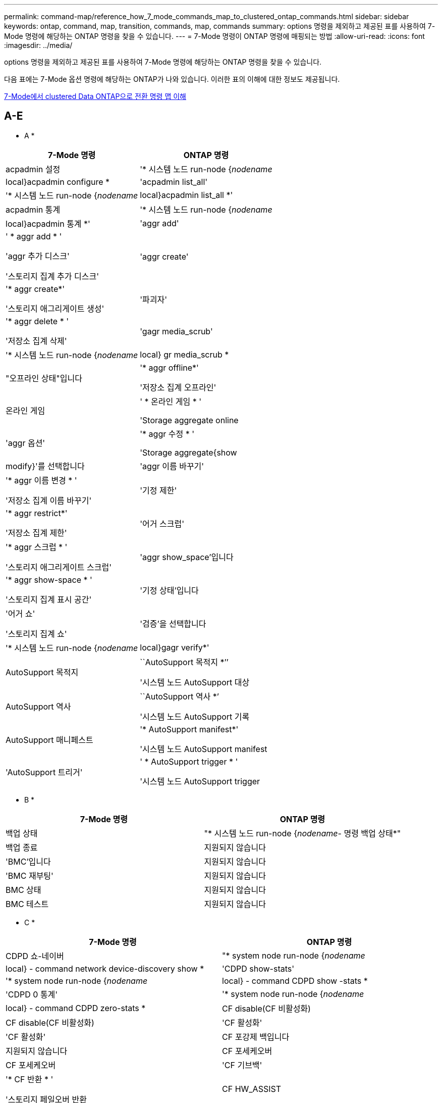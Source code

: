 ---
permalink: command-map/reference_how_7_mode_commands_map_to_clustered_ontap_commands.html 
sidebar: sidebar 
keywords: ontap, command, map, transition, commands, map, commands 
summary: options 명령을 제외하고 제공된 표를 사용하여 7-Mode 명령에 해당하는 ONTAP 명령을 찾을 수 있습니다. 
---
= 7-Mode 명령이 ONTAP 명령에 매핑되는 방법
:allow-uri-read: 
:icons: font
:imagesdir: ../media/


[role="lead"]
options 명령을 제외하고 제공된 표를 사용하여 7-Mode 명령에 해당하는 ONTAP 명령을 찾을 수 있습니다.

다음 표에는 7-Mode 옵션 명령에 해당하는 ONTAP가 나와 있습니다. 이러한 표의 이해에 대한 정보도 제공됩니다.

xref:concept_how_to_interpret_clustered_ontap_command_maps_for_7_mode_administrators.adoc[7-Mode에서 clustered Data ONTAP으로 전환 명령 맵 이해]



== A-E

[role="lead"]
* A *

|===
| 7-Mode 명령 | ONTAP 명령 


 a| 
acpadmin 설정
 a| 
'* 시스템 노드 run-node {_nodename_|local}acpadmin configure *



 a| 
'acpadmin list_all'
 a| 
'* 시스템 노드 run-node {_nodename_|local}acpadmin list_all *'



 a| 
acpadmin 통계
 a| 
'* 시스템 노드 run-node {_nodename_|local}acpadmin 통계 *'



 a| 
'aggr add'
 a| 
' * aggr add * '

'aggr 추가 디스크'

'스토리지 집계 추가 디스크'



 a| 
'aggr create'
 a| 
'* aggr create*'

'스토리지 애그리게이트 생성'



 a| 
'파괴자'
 a| 
'* aggr delete * '

'저장소 집계 삭제'



 a| 
'gagr media_scrub'
 a| 
'* 시스템 노드 run-node {_nodename_|local} gr media_scrub *



 a| 
"오프라인 상태"입니다
 a| 
'* aggr offline*'

'저장소 집계 오프라인'



 a| 
온라인 게임
 a| 
' * 온라인 게임 * '

'Storage aggregate online



 a| 
'aggr 옵션'
 a| 
'* aggr 수정 * '

'Storage aggregate{show | modify}'를 선택합니다



 a| 
'aggr 이름 바꾸기'
 a| 
'* aggr 이름 변경 * '

'저장소 집계 이름 바꾸기'



 a| 
'기정 제한'
 a| 
'* aggr restrict*'

'저장소 집계 제한'



 a| 
'어거 스크럽'
 a| 
'* aggr 스크럽 * '

'스토리지 애그리게이트 스크럽'



 a| 
'aggr show_space'입니다
 a| 
'* aggr show-space * '

'스토리지 집계 표시 공간'



 a| 
'기정 상태'입니다
 a| 
'어거 쇼'

'스토리지 집계 쇼'



 a| 
'검증'을 선택합니다
 a| 
'* 시스템 노드 run-node {_nodename_|local}gagr verify*'



 a| 
AutoSupport 목적지
 a| 
``AutoSupport 목적지 *’’

'시스템 노드 AutoSupport 대상



 a| 
AutoSupport 역사
 a| 
``AutoSupport 역사 *’

'시스템 노드 AutoSupport 기록



 a| 
AutoSupport 매니페스트
 a| 
'* AutoSupport manifest*'

'시스템 노드 AutoSupport manifest



 a| 
'AutoSupport 트리거'
 a| 
' * AutoSupport trigger * '

'시스템 노드 AutoSupport trigger

|===
[role="lead"]
* B *

|===
| 7-Mode 명령 | ONTAP 명령 


 a| 
백업 상태
 a| 
"* 시스템 노드 run-node {_nodename_- 명령 백업 상태*"



 a| 
백업 종료
 a| 
지원되지 않습니다



 a| 
'BMC'입니다
 a| 
지원되지 않습니다



 a| 
'BMC 재부팅'
 a| 
지원되지 않습니다



 a| 
BMC 상태
 a| 
지원되지 않습니다



 a| 
BMC 테스트
 a| 
지원되지 않습니다

|===
[role="lead"]
* C *

|===
| 7-Mode 명령 | ONTAP 명령 


 a| 
CDPD 쇼-네이버
 a| 
"* system node run-node {_nodename_|local} - command network device-discovery show *



 a| 
'CDPD show-stats'
 a| 
'* system node run-node {_nodename_|local} - command CDPD show -stats *



 a| 
'CDPD 0 통계'
 a| 
'* system node run-node {_nodename_|local} - command CDPD zero-stats *



 a| 
CF disable(CF 비활성화)
 a| 
CF disable(CF 비활성화)



 a| 
'CF 활성화'
 a| 
'CF 활성화'



 a| 
CF 포강제 백입니다
 a| 
지원되지 않습니다



 a| 
CF 포세케오버
 a| 
CF 포세케오버



 a| 
'CF 기브백'
 a| 
'* CF 반환 * '

'스토리지 페일오버 반환



 a| 
CF HW_ASSIST
 a| 
'* CF hwassist status*'

스토리지 페일오버 hwassist show



 a| 
CF 모니터 모두
 a| 
' * CF monitor all * '

'Storage failover show-instance'를 선택합니다



 a| 
'CF 파트너'
 a| 
' * CF 파트너 * '

'스토리지 페일오버 표시 - 필드 파트너 이름'



 a| 
CF rsrctbl
 a| 
'* CF rsrctbl*'

스토리지 장애 조치 진행 상황 - 표 표시



 a| 
f 상태
 a| 
' * CF 상태 * '

'스토리지 페일오버 쇼'



 a| 
CF 인수
 a| 
'* CF 인수 * '

스토리지 페일오버 인수



 a| 
샤르지도
 a| 
'vserver cifs character-mapping'



 a| 
'CIFS 액세스'입니다
 a| 
'* CIFS 액세스 * '

'vserver cifs access'를 선택합니다



 a| 
CIFS BranchCache입니다
 a| 
'* CIFS BranchCache * '

'vserver CIFS BranchCache'를 선택합니다



 a| 
CIFS changefilerpwd입니다
 a| 
'* cifs changefilerpwd*'

'vserver cifs changefilerpwd'



 a| 
'CIFS domaininfo'를 선택합니다
 a| 
SVM CIFS {show instance | domain discovered - servers show -instance}



 a| 
'CIFS gpresult'
 a| 
'vserver cifs group-policy show-applied'



 a| 
CIFS gpupdate
 a| 
'vserver cifs group-policy update'



 a| 
CIFS homedir입니다
 a| 
'vserver cifs home-directory'



 a| 
CIFS 네발리아스
 a| 
SVM CIFS {add-netbios-aliases | remove-netbios-aliases | show-display-netbios-aliases}



 a| 
CIFS 설정
 a| 
SVM CIFS 도메인 preferred-DC



 a| 
CIFS를 다시 시작합니다
 a| 
SVM CIFS 시작



 a| 
CIFS 세션
 a| 
SVM CIFS 세션이 표시됩니다



 a| 
CIFS 설정
 a| 
SVM CIFS 생성



 a| 
CIFS 공유
 a| 
CIFS 공유 * SVM CIFS 공유



 a| 
CIFS 통계
 a| 
statistics show -object cifs 를 참조하십시오



 a| 
CIFS 종료
 a| 
SVM CIFS 중지



 a| 
CIFS testdc입니다
 a| 
SVM CIFS 도메인 검색됨 - 서버



 a| 
CIFS resetdc입니다
 a| 
* CIFS resetdc * vserver CIFS domain discovered-servers reset-servers



 a| 
클론 지우기
 a| 
지원되지 않습니다



 a| 
클론 시작
 a| 
볼륨 파일 클론 생성



 a| 
클론이 중지됩니다
 a| 
지원되지 않습니다



 a| 
클론 상태입니다
 a| 
볼륨 파일 clone show



 a| 
클론 구성
 a| 
지원되지 않습니다



 a| 
구성 차이
 a| 
지원되지 않습니다



 a| 
구성 덤프
 a| 
지원되지 않습니다



 a| 
구성 복원
 a| 
지원되지 않습니다



 a| 
코어 덤프
 a| 
시스템 노드 코어 덤프

|===
[role="lead"]
D * 를 선택합니다

|===
| 7-Mode 명령 | ONTAP 명령 


 a| 
날짜
 a| 
날짜 * {system|cluster}일{show|modify}입니다



 a| 
DCB 우선 순위
 a| 
시스템 노드 run-node_nodename_ - 명령 DCB 우선 순위



 a| 
DCB 우선 순위가 표시됩니다
 a| 
시스템 노드 run-node_nodename_ - 명령 DCB 우선 순위 표시



 a| 
DCB 표시
 a| 
시스템 노드 run-node_nodename_ - 명령 DCB show



 a| 
DF
 a| 
* df *



 a| 
df [aggr 이름]
 a| 
df-aggregate_aggregate-name _



 a| 
df [경로 이름]
 a| 
df-filesys-name_path-name _



 a| 
df-A
 a| 
* df-a *



 a| 
df-g
 a| 
df-g * df-기가바이트



 a| 
df-h
 a| 
* df-h * df-자동 크기 조정



 a| 
DF-I
 a| 
* df-i *



 a| 
df-k
 a| 
df-k * df-킬로바이트



 a| 
DF-L
 a| 
* df-L * df-FlexCache



 a| 
df-m
 a| 
df-m * df-메가바이트



 a| 
df-r
 a| 
* df-r *



 a| 
df-s
 a| 
df -s *



 a| 
DF-S
 a| 
* df-S *



 a| 
df-t
 a| 
df-t * df-테라바이트



 a| 
DF-V
 a| 
* df-V * df-볼륨



 a| 
df-x
 a| 
* df-x * df-skip-snapshot-lines



 a| 
디스크 할당
 a| 
디스크 할당 * 스토리지 디스크 할당



 a| 
디스크 암호화
 a| 
시스템 노드 run-node run__nodename__ - 명령 디스크 암호화



 a| 
디스크에 오류가 있습니다
 a| 
* 디스크 오류 * 스토리지 디스크 오류



 a| 
디스크 유지 관리
 a| 
* disk maint {start|abort|status|list} * system node run-node {_nodename_|local} - command disk maint {start|abort|status|list}



 a| 
디스크 제거
 a| 
* 디스크 제거 * 스토리지 디스크 제거



 a| 
디스크를 교체합니다
 a| 
* 디스크 교체 * 스토리지 디스크 교체



 a| 
디스크 완전 삭제
 a| 
시스템 노드 run-node_notdename_ -command disk sanitize



 a| 
디스크 스크럽
 a| 
스토리지 애그리게이트 스크럽



 a| 
디스크 표시
 a| 
스토리지 디스크가 표시됩니다



 a| 
디스크 시뮬레이션
 a| 
시스템 노드 run-node_nodename_-command disk simpull



 a| 
디스크 자동 푸시
 a| 
시스템 노드 run-node_nodename_-command disk simpush입니다



 a| 
디스크 제로 스페어
 a| 
스토리지 디스크 zerospares입니다



 a| 
DISK_FW_UPDATE
 a| 
시스템 노드 이미지 수정



 a| 
DNS 정보
 a| 
DNS 쇼



 a| 
다운로드
 a| 
시스템 노드 이미지 업데이트



 a| 
du [경로 이름]
 a| 
du-vserver_vservername_-path_pathname__volume file show-disk-usage-vserver_vserver_name_-path_pathname _



 a| 
두 시
 a| 
du-vserver_vservername_-path_pathname_-hvolume file show-disk-usage-vserver_vserver_name_-path_pathname_-h



 a| 
du-k
 a| 
du-vserver_vservername_-path_pathname_-kvolume file show-disk-usage-vserver_vserver_name_-path_pathname_-k



 a| 
du-m
 a| 
du-vserver_vservername_-path_pathname_-mvolume file show-disk-usage-vserver_vserver_name_-path_pathname_-m



 a| 
du-r
 a| 
du-vserver_vservername_-path_pathname_-rvolume file show-disk-usage-vserver_vserver_name_-path_pathname_-r



 a| 
두 구
 a| 
du-vserver_vservername_-path_pathname_-uvolume file show-disk-usage-vserver_vserver_name_-path_pathname_-u



 a| 
덤프
 a| 
지원되지 않음\n 테이프 백업 문서에 설명된 대로 NDMP를 사용하여 백업을 시작해야 합니다. dump-to-null 기능의 경우 NDMP 환경 변수 dump_to_NULL을 설정해야 합니다.

https://["테이프 백업을 사용한 데이터 보호"]

|===
[role="lead"]
* E *

|===
| 7-Mode 명령 | ONTAP 명령 


 a| 
에코
 a| 
에코 *



 a| 
EMS 이벤트 상태
 a| 
* EMS 이벤트 상태 * 이벤트 상태가 표시됩니다



 a| 
EMS 로그 덤프
 a| 
이벤트 로그 show-time>__time-interval_



 a| 
EMS 로그 덤프 값
 a| 
이벤트 로그가 표시됩니다



 a| 
환경 섀시
 a| 
시스템 노드 run-node {_nodename_|local} - 명령 환경 섀시



 a| 
환경 상태입니다
 a| 
시스템 노드 run-node__nodename__ - 명령 환경 상태



 a| 
환경 쉘프
 a| 
지원되지 않습니다

"스토리지 쉘프" 명령 세트를 사용해야 합니다.



 a| 
환경 shelf_log
 a| 
* environment shelf_log * 시스템 노드 run-node {_nodename_|local} - 명령 환경 shelf_log



 a| 
환경 shelf_stats
 a| 
시스템 노드 run-node {_nodename_|local} - 명령 환경 shelf_stats



 a| 
환경 shelf_power_status
 a| 
지원되지 않음 "스토리지 쉘프" 명령 집합을 사용해야 합니다.



 a| 
환경 섀시
 a| 
시스템 노드 run-node {_nodename_|local} - 명령 환경 섀시



 a| 
환경 섀시 목록 - 센서
 a| 
시스템 노드 run-node {_nodename_|local} 환경 센서가 표시됩니다



 a| 
내보내기
 a| 
SVM 엑스포트 정책 [규칙]



 a| 
exportfs -f
 a| 
SVM 엑스포트 정책 캐시 플러시



 a| 
exportfs - o
 a| 
SVM 엑스포트 정책 규칙



 a| 
exportfs -p
 a| 
SVM 엑스포트 정책 규칙



 a| 
exportfs -q
 a| 
SVM 엑스포트 정책 [규칙]

|===


== F-J

[role="lead"]
* F *

|===
| 7-Mode 명령 | ONTAP 명령 


 a| 
fcadmin 구성
 a| 
시스템 노드 run-node {_nodename_|local} -command fcadmin config입니다



 a| 
fcadmin link_stats입니다
 a| 
시스템 노드 run-node {_nodename_|local} - 명령 fcadmin link_stats



 a| 
fcadmin FCAL_STATS를 선택합니다
 a| 
시스템 노드 run-node {_nodename_|local} - 명령 fcadmin FCAL_stats



 a| 
fcadmin device_map 을 참조하십시오
 a| 
시스템 노드 run-node {_nodename_|local} - 명령 fcadmin device_map



 a| 
fcnic
 a| 
지원되지 않습니다



 a| 
FCP 구성
 a| 
네트워크 FCP 어댑터 수정



 a| 
FCP 이름 서버
 a| 
* FCP 이름 서버는 * vserver FCP 이름 서버가 표시됩니다



 a| 
FCP는 이름
 a| 
SVM FCP 노드 이름



 a| 
FCP ping입니다
 a| 
* FCP ping-igroup show 또는 FCP ping-initiator show *

SVM FCP ping-igroup show 또는 vserver FCP ping-initiator show



 a| 
FCP 포트이름
 a| 
* FCP 포트이름 표시 * vserver FCP 포트이름 표시



 a| 
FCP 표시
 a| 
SVM FCP show



 a| 
FCP 시작
 a| 
* FCP는 * vServer FCP를 시작합니다



 a| 
FCP 통계
 a| 
* FCP 통계 * FCP 어댑터 통계



 a| 
FCP 상태
 a| 
SVM FCP 상태



 a| 
FCP 중지
 a| 
* FCP stop * vserver FCP stop



 a| 
FCP 토폴로지
 a| 
네트워크 FCP 토폴로지 표시 또는 SVM FCP 토폴로지 표시



 a| 
FCP WWPN-별칭
 a| 
* FCP WWPN-별칭 * SVM FCP WWPN-별칭



 a| 
FCP 영역
 a| 
* FCP 영역 표시 *

네트워크 FCP 영역이 표시됩니다



 a| 
FCP 덤프
 a| 
* FCP 어댑터 덤프 * 네트워크 FCP 어댑터 덤프



 a| 
FCP를 재설정합니다
 a| 
* FCP 어댑터 재설정 * 네트워크 FCP 어댑터 재설정



 a| 
fcstat link_stats입니다
 a| 
시스템 노드 run-node {_nodename_|local} - 명령 fcstat link_stats



 a| 
fcstat FCAL_STATS
 a| 
시스템 노드 run-node {_nodename_|local} - 명령 fcstat FCAL_stats



 a| 
fcstat device_map
 a| 
시스템 노드 run-node {_nodename_|local} - 명령 fcstat device_map



 a| 
파일 예약
 a| 
볼륨 파일 예약



 a| 
필터
 a| 
지원되지 않습니다



 a| 
FlexCache
 a| 
Volume FlexCache(볼륨 저장)



 a| 
FPolicy를 참조하십시오
 a| 
* FPolicy * 가상 서버 FPolicy



 a| 
보안 쇼
 a| 
vserver 보안 파일 - directory show를 참조하십시오



 a| 
보안이 적용됩니다
 a| 
SVM 보안 파일-디렉토리가 적용됩니다



 a| 
보안 상태
 a| 
SVM 보안 파일-디렉토리 job-show



 a| 
보안 취소
 a| 
SVM 보안 파일-디렉토리 job-stop



 a| 
보호 제거 - 보호대
 a| 
SVM 보안 파일-디렉토리 remove-slag



 a| 
FTP
 a| 
지원되지 않습니다

|===
[role="lead"]
H * 를 선택합니다

|===
| 7-Mode 명령 | ONTAP 명령 


 a| 
중지하다
 a| 
시스템 노드 halt-node_nodename _



 a| 
halt-f(중단-f
 a| 
시스템 노드 중단 억제 - 인수 TRUE



 a| 
halt-d(정지-d
 a| 
시스템 노드 halt-dump true입니다



 a| 
도움말
 a| 
?


NOTE: 물음표(?)를 입력해야 합니다. ONTAP에서 이 명령을 실행하는 기호.



 a| 
호스트 이름
 a| 
* 호스트 이름 * 시스템 호스트 이름



 a| 
httpstat
 a| 
지원되지 않음\n\n statistics 명령을 사용해야 합니다.

|===
[role="lead"]
* i *

|===
| 7-Mode 명령 | ONTAP 명령 


 a| 
if_addr_filter_info
 a| 
시스템 노드 run-note_nodename_-command if_addr_filter_info



 a| 
ifconfig를 참조하십시오
 a| 
네트워크 인터페이스{interface|port}



 a| 
ifconfig-a를 참조하십시오
 a| 
네트워크 인터페이스가 네트워크 {interface | port}를 표시합니다



 a| 
ifconfig 별칭입니다
 a| 
네트워크 인터페이스 생성



 a| 
ifconfig down(ifconfig 다운)
 a| 
네트워크 인터페이스 modify-status-admin down



 a| 
ifconfig 흐름 제어
 a| 
네트워크 포트 수정 - flowcontrol -admin



 a| 
ifconfig mediatype입니다
 a| 
네트워크 포트 수정 {-duplex-admin|-speed-admin}



 a| 
ifconfig mtusize
 a| 
네트워크 포트 수정 - MTU



 a| 
ifconfig 넷마스크입니다
 a| 
네트워크 인터페이스 수정 - 넷마스크



 a| 
ifconfig up(ifconfig 업
 a| 
네트워크 인터페이스 modify-status-admin up



 a| 
ifgrp 생성
 a| 
네트워크 포트 ifgrp 생성



 a| 
ifgrp 추가
 a| 
네트워크 포트 ifgrp add-port



 a| 
ifgrp 삭제
 a| 
네트워크 포트 ifgrp remove-port



 a| 
ifgrp 폐기
 a| 
네트워크 포트 ifgrp 삭제



 a| 
ifgrp 우선
 a| 
ONTAP 9 릴리즈의 경우 network interface failover-groups create 명령을 사용하여 두 포트에 대한 페일오버 그룹을 생성합니다. 그런 다음 네트워크 인터페이스 수정 명령을 사용하여 기본 설정된 홈 포트를 -home-port 옵션으로 설정하고 -autorevert 옵션을 true로 설정합니다.


NOTE: 페일오버 그룹에 추가하기 전에 ifgrp에서 포트를 제거합니다. 다른 NIC의 포트를 사용하는 것이 가장 좋습니다. 이 방법은 또한 불충분한 중복과 관련된 EMS 경고를 방지해 줍니다.



 a| 
ifgrp noforp
 a| 
ONTAP 9 릴리즈의 경우 페일오버 그룹에 동일한 절차를 사용합니다.



 a| 
ifgrp 상태
 a| 
시스템 노드 run-node {_nodename_|local} -command ifgrp 상태입니다



 a| 
ifgrp 통계
 a| 
시스템 노드 run-node {_nodename_|local} -command ifstat_ifgrp -port _



 a| 
ifgrp show.를 참조하십시오
 a| 
네트워크 포트 ifgrp show를 참조하십시오



 a| 
ifinfo
 a| 
시스템 노드 run-node {_nodename_|local} - 명령 ifinfo



 a| 
ifstat
 a| 
시스템 노드 run-node {_nodename_|local} - 명령 ifstat



 a| 
Igroup 추가
 a| 
* igroup ADD * LUN igroup ADD



 a| 
iGroup ALUA
 a| 
LUN igroup 수정 - ALUA



 a| 
Igroup 바인딩
 a| 
* igroup BIND * LUN igroup BIND



 a| 
Igroup 제거
 a| 
* igroup delete * LUN igroup delete



 a| 
Igroup 생성
 a| 
* igroup이 * LUN igroup을 생성합니다



 a| 
Igroup 제거
 a| 
* igroup remove * LUN igroup remove



 a| 
iGroup 이름 바꾸기
 a| 
* igroup 이름 변경 * LUN igroup 이름 변경



 a| 
Igroup 세트
 a| 
i.plun igroup 세트입니다



 a| 
iGroup 표시
 a| 
* igroup show * lun igroup show



 a| 
iGroup OSType 설정
 a| 
Igroup 수정 - OSType입니다



 a| 
iGroup 바인딩 해제
 a| 
* igroup 바인딩 해제 * LUN igroup 바인딩 해제



 a| 
IPsec
 a| 
지원되지 않습니다



 a| 
iSCSI 별칭입니다
 a| 
iSCSI createvserver iSCSI create 또는

iSCSI 수정

SVM iSCSI 수정



 a| 
iSCSI 연결
 a| 
* iSCSI 연결 * SVM iSCSI 연결



 a| 
iSCSI 이니시에이터
 a| 
* iSCSI 이니시에이터 * SVM iSCSI 이니시에이터



 a| 
iSCSI 인터페이스
 a| 
* iSCSI 인터페이스 * SVM iSCSI 인터페이스



 a| 
iSCSI iSNS
 a| 
iSCSI iSNS * SVM iSCSI iSNS



 a| 
iSCSI 포털입니다
 a| 
* iSCSI 포털 * SVM iSCSI 포털



 a| 
iSCSI 보안
 a| 
* iSCSI 보안 * SVM iSCSI 보안



 a| 
iSCSI 세션
 a| 
* iSCSI 세션 * SVM iSCSI 세션



 a| 
iSCSI 표시
 a| 
* iSCSI show * vserver iSCSI show



 a| 
iSCSI가 시작됩니다
 a| 
* iSCSI 시작 * SVM iSCSI 시작



 a| 
iSCSI 통계
 a| 
통계 {start | stop | show} - object_object _


NOTE: 고급 권한 수준에서 사용할 수 있습니다.



 a| 
iSCSI 중지
 a| 
* iSCSI 중지 * SVM iSCSI 중지

|===


== K-O

[role="lead"]
* K *

|===
| 7-Mode 명령 | ONTAP 명령 


 a| 
key_manager 를 선택합니다
 a| 
시스템 노드 run-node {_nodename_|local} - command key_manager



 a| 
키mgr
 a| 
시스템 노드 run-node {_nodename_|local} - 명령 keymgr 관리 인터페이스 키의 경우 "'보안 인증서'" 명령을 사용해야 합니다.

|===
[role="lead"]
L *

|===
| 7-Mode 명령 | ONTAP 명령 


 a| 
' * 사용권 * '
 a| 
'* 사용권 프로그램 * '

'* system license show*'



 a| 
' * 라이선스 추가 * '
 a| 
' * 라이선스 추가 * '

'* 시스템 사용권 추가-사용권-코드_V2_LICENSE_CODE_*'



 a| 
'* 사용권 삭제 * '
 a| 
'* 사용권 삭제 * '

'* 시스템 사용권 삭제 - package_package_name_*'



 a| 
'* 잠금 해제 * '
 a| 
`* SVM 잠금 해제 * '


NOTE: 고급 권한 수준에서 사용할 수 있습니다.



 a| 
'* 잠금 해제 호스트 * '
 a| 
'* vserver lock break-client-address_client-address_*'



 a| 
' * 잠금 네트워크 * '
 a| 
'* vserver lock break-client-address-type_ip address type_*'



 a| 
``잠금 브레이크 - 오너 *’
 a| 
`* vserver lock break-owner-id_owner-id_*'



 a| 
' * lock break-p protocol * '
 a| 
`* vserver lock break-protocol_protocol_ * '



 a| 
' * 잠금 상태 * '
 a| 
`* vserver lock show * '



 a| 
' * lock status-h host * '
 a| 
'* vserver lock show-client-address_client-address_*'



 a| 
' * 잠금 상태 - 소유자 * '
 a| 
`* vserver lock show-owner-id_owner id_*'



 a| 
'* 잠금 상태 - p 프로토콜 * '
 a| 
'* vserver lock show-protocol_protocol_ * '



 a| 
``로거*'
 a| 
``로거*'

"* 시스템 노드 run-node {nodename | local} - 명령 로거 *



 a| 
' * 로그아웃 * '
 a| 
' * exit * '



 a| 
' * LUN 클론 * '
 a| 
'* 볼륨 파일 클론 생성 * '



 a| 
'* LUN 코멘트 * '
 a| 
'* LUN 코멘트 * '



 a| 
'* LUN config_check * '
 a| 
지원되지 않습니다



 a| 
' * LUN create * '
 a| 
'LUN create – vserver_vserver_name_ *'



 a| 
'* LUN destroy*'
 a| 
' * LUN delete *'



 a| 
' * LUN map * '
 a| 
' * LUN map – vserver_vserver_name_ * '



 a| 
' * LUN maxsize * '
 a| 
' * LUN maxsize * '



 a| 
' * LUN move * '
 a| 
' * LUN move * '



 a| 
' * LUN offline * '
 a| 
' * LUN modify-state offline * '



 a| 
' * LUN online * '
 a| 
' * LUN modify-state online * '



 a| 
'* LUN 크기 조정 * '
 a| 
'* LUN 크기 조정 * '



 a| 
' * LUN set * '
 a| 
' * LUN set * '



 a| 
'* LUN 설정 * '
 a| 
' * LUN create * '



 a| 
'* LUN 공유 * '
 a| 
지원되지 않습니다



 a| 
' * lun show * '
 a| 
' * lun show * '



 a| 
' * LUN 스냅 * '
 a| 
지원되지 않습니다



 a| 
' * LUN stats * '
 a| 
' * statistics show-object lun * '


NOTE: 고급 권한 수준에서 사용할 수 있습니다.



 a| 
'* LUN 매핑 해제 * '
 a| 
'* LUN 매핑 해제 * '

|===
[role="lead"]
M *

|===
| 7-Mode 명령 | ONTAP 명령 


 a| 
남자
 a| 
* 남자 *



 a| 
최대 파일 수
 a| 
vol modify -max-_number-of-files_or vol-fields 파일입니다



 a| 
마운트
 a| 
지원되지 않습니다

storage tape 명령 세트를 사용해야 합니다.

|===
[role="lead"]
* N *

|===
| 7-Mode 명령 | ONTAP 명령 


 a| 
Nbtstat
 a| 
SVM CIFS nbtstat



 a| 
ndmpd입니다
 a| 
{system|server}에서 NDMP 서비스를 제공합니다



 a| 
NDMPcopy
 a| 
시스템 노드 run-node {_nodename_|local} ndmpcopy



 a| 
ndmpd 켜짐
 a| 
* 시스템 서비스의 * ndmpd ndmpd on



 a| 
ndmpd가 꺼져 있습니다
 a| 
* ndmpd off * 시스템 서비스가 ndmpd off를 나타냅니다



 a| 
ndmpd 상태입니다
 a| 
{system|vserver}에서 NDMP 상태를 서비스합니다



 a| 
ndmpd 프로브
 a| 
{system|vserver}에서 NDMP Probe 서비스를 제공합니다



 a| 
ndmpd kill
 a| 
{system|vserver}에서 NDMP kill 서비스를 제공합니다



 a| 
ndmpd killall입니다
 a| 
{system|vserver}에서 NDMP kill-all을 서비스합니다



 a| 
ndmpd 암호입니다
 a| 
{system|vserver}에서 NDMP 암호를 서비스합니다



 a| 
ndmpd 버전입니다
 a| 
{system|vserver}에서 NDMP 버전을 서비스합니다



 a| 
NDP
 a| 
시스템 노드 run-node {_nodename_|local} keymgr입니다



 a| 
netdiag
 a| 
지원되지 않음 네트워크 인터페이스 또는 netstat 명령을 사용해야 합니다.



 a| 
네토
 a| 
시스템 노드에서 node_nodename_command netstat를 실행합니다



 a| 
네트워크 인터페이스 페일오버
 a| 
네트워크 인터페이스 show-failover를 참조하십시오



 a| 
네트워크 포트 VLAN 수정
 a| 
지원되지 않습니다



 a| 
NFS 끄기
 a| 
* NFS off * vserver NFS off



 a| 
NFS 설정
 a| 
의 * NFS * SVM NFS



 a| 
NFS 설정
 a| 
SVM NFS 생성 또는 SVM 설정



 a| 
NFS 통계
 a| 
통계 {start|stop|show} - 객체 NFS *



 a| 
NFS 상태입니다
 a| 
SVM NFS 상태입니다



 a| 
NFS vStorage
 a| 
SVM NFS 수정 - vStorage



 a| 
nfsstat
 a| 
statistics show -object nfs *

|===
[role="lead"]
* O *

|===
| 7-Mode 명령 | ONTAP 명령 


 a| 
선택
 a| 
지원되지 않습니다

|===


== P-T

[role="lead"]
P *

|===
| 7-Mode 명령 | ONTAP 명령 


 a| 
파트너
 a| 
지원되지 않습니다



 a| 
암호
 a| 
보안 로그인 암호



 a| 
성능 보고서 - t
 a| 
통계 {start | stop | show} - 객체 성능



 a| 
{host}을(를) Ping합니다
 a| 
네트워크 ping {-node_nodename_|-lif_lif-name_} - 대상



 a| 
{count}개를 Ping합니다
 a| 
네트워크 ping {-node_nodename_|-lif_lif-name_} - count



 a| 
ping -l 인터페이스
 a| 
네트워크 ping -lif_lif -name _



 a| 
ping -v
 a| 
network ping-node {_nodename_|-lif_lif-name_} - verbose



 a| 
ping - s
 a| 
network ping-node {_nodename_|-lif_lif-name_} -show-detail



 a| 
Ping-R
 a| 
network ping-node {_nodename_|-lif_lif-name_} -record-route



 a| 
pktt 삭제
 a| 
시스템 노드 run-node {_nodename_|local} pktt delete



 a| 
pktt 덤프
 a| 
시스템 노드 run-node {_nodename_|local} pktt dump입니다



 a| 
pktt 목록
 a| 
시스템 노드 run-node {_nodename_|local} pktt 목록



 a| 
pktt 일시 중지
 a| 
시스템 노드 run-node {_nodename_|local} pktt pause



 a| 
pktt 시작
 a| 
시스템 노드 run-node {_nodename_|local} pktt start



 a| 
pktt 상태
 a| 
시스템 노드 run-node {_nodename_|local} pktt 상태입니다



 a| 
핑트 스톱입니다
 a| 
시스템 노드 run-node {_nodename_|local} pktt stop



 a| 
포트셋 추가
 a| 
* ADD * LUN 포트셋 추가



 a| 
포트셋 생성
 a| 
포트셋 생성 * LUN 생성



 a| 
포트셋 삭제
 a| 
* DELETE * LUN 포트셋 삭제



 a| 
포트셋 제거
 a| 
* remove * LUN 포트셋 제거



 a| 
포트셋 표시
 a| 
* show * lun 포트셋 show



 a| 
우선 순위 하이브리드 캐시 기본값
 a| 
지원되지 않습니다



 a| 
우선 순위 하이브리드 캐시 세트
 a| 
볼륨 수정 - volume_volume_name_-vserver_vserver_name_-caching-policy_policy_name _



 a| 
우선 순위 하이브리드 캐시 표시
 a| 
volume show -volume_volume_name_-vserver_vserver_name_-fields caching-policy 를 참조하십시오



 a| 
개인 설정
 a| 
설정 권한

|===
[role="lead"]
Q *

|===
| 7-Mode 명령 | ONTAP 명령 


 a| 
Qtree 생성
 a| 
Qtree 생성 * 볼륨 qtree 생성



 a| 
qtree oplocks
 a| 
qtree oplocks * 볼륨 qtree oplocks



 a| 
Qtree 보안
 a| 
Qtree 보안 * 볼륨 qtree 보안



 a| 
qtree 상태입니다
 a| 
Qtree show volume qtree show



 a| 
Qtree 통계
 a| 
Qtree 통계 볼륨 qtree 통계



 a| 
할당량 허용
 a| 
quota modify -state volume quota modify -state on 을 참조하십시오



 a| 
할당량을 허용하지 않습니다
 a| 
quota modify -statevolume quota modify -state off입니다



 a| 
할당량이 꺼졌습니다
 a| 
* quota off * 볼륨 할당량을 해제합니다



 a| 
할당량 설정
 a| 
볼륨 할당량 * 을 설정합니다



 a| 
할당량 보고서
 a| 
* 할당량 보고서 * 볼륨 할당량 보고서



 a| 
할당량 크기 조정
 a| 
* 할당량 크기 조정 * 볼륨 할당량 크기 조정



 a| 
할당량 상태입니다
 a| 
할당량 표시 볼륨 할당량 표시



 a| 
할당량 로그 메시지
 a| 
볼륨 할당량 표시 필드 로깅, 로깅 간격

|===
[role="lead"]
* R *

|===
| 7-Mode 명령 | ONTAP 명령 


 a| 
반경
 a| 
지원되지 않습니다



 a| 
rdate 를 선택합니다
 a| 
지원되지 않습니다



 a| 
rdfile을 참조하십시오
 a| 
지원되지 않습니다



 a| 
재할당을 해제합니다
 a| 
* 재할당 해제 *



 a| 
재할당조치
 a| 
* 재할당조치 *



 a| 
에 재할당
 a| 
* 에 재할당 *



 a| 
일시 중지 재할당입니다
 a| 
* reallocate quiesce *



 a| 
재할당을 다시 시작합니다
 a| 
* 재등록 재시작 *



 a| 
스케줄을 재할당합니다
 a| 
* 일정 재할당 *



 a| 
재할당을 시작합니다
 a| 
* 재할당 시작 *



 a| 
재할당 상태
 a| 
재할당하십시오



 a| 
재할당을 중지합니다
 a| 
* 재할당 중지 *



 a| 
재부팅합니다
 a| 
* 재부팅 *

시스템 노드 재부팅 - node_nodename _



 a| 
reboot -d
 a| 
* reboot -d *

시스템 노드 reboot -dump true -node_nodename _



 a| 
reboot -f 를 선택합니다
 a| 
* reboot -f *

reboot-inhibit-takeover TRUE-node_nodename_



 a| 
복원
 a| 
지원되지 않습니다

테이프 백업 설명서에 설명된 대로 NDMP를 사용하여 복구를 시작해야 합니다.

https://["테이프 백업을 사용한 데이터 보호"]



 a| 
restore_backup을 선택합니다
 a| 
시스템 노드 복원 - 백업


NOTE: 고급 권한 수준에서 사용할 수 있습니다.



 a| 
되돌리기 _
 a| 
시스템 노드 되돌리기 - node_nodename_- 버전



 a| 
RLM
 a| 
지원되지 않습니다



 a| 
배관 추가
 a| 
배관 추가 *

네트워크 경로를 생성합니다



 a| 
루트 삭제
 a| 
* 루트 삭제 *

네트워크 경로 삭제



 a| 
배관 - s
 a| 
* 루트쇼 *

네트워크 라우트가 표시됩니다


NOTE: ONTAP 9에서는 네트워크 라우팅 그룹 명령 제품군이 더 이상 9.4부터 지원되지 않습니다.

|===
[role="lead"]
S * 를 선택합니다

|===
| 7-Mode 명령 | ONTAP 명령 


 a| 
'* sasadmin adapter_state*'
 a| 
'* 시스템 노드 run-node {nodename | local} - command sasadmin adapter_state * '



 a| 
' * sasadmin channels * '
 a| 
'* system node run-node {nodename | local} - command sasadmin channels *



 a| 
' * sasadmin dev_stats * '
 a| 
'* 시스템 노드 run-node {nodename | local} - 명령 sasadmin dev_stats * '



 a| 
'* sasadmin expander*'
 a| 
'* 시스템 노드 run-node {nodename | local} - 명령 sasadmin expander * '



 a| 
'* sasadmin expander_map * '
 a| 
'* 시스템 노드 run-node {nodename | local} - 명령 sasadmin expander_map * '



 a| 
'* sasadmin expander_phy_state *'
 a| 
'* 시스템 노드 run-node {nodename | local} - 명령 sasadmin expander_phy_state * '



 a| 
' * sasadmin shelf * '
 a| 
'* 저장 선반*'



 a| 
' * sasadmin shelf_short *'
 a| 
'* 저장 선반*'



 a| 
' * sasstat dev_stats * '
 a| 
'* system node run-node {nodename | local} - command sasstat dev_stats * '



 a| 
'* sasstat adapter_state*'
 a| 
'* system node run-node {nodename | local} - command sasstat adapter_state * '



 a| 
'* sasstat expander*'
 a| 
'* 시스템 쉘프 show-port*'



 a| 
'* sasstat expander_map * '
 a| 
'* 저장 선반 표시 - 모듈*'



 a| 
' * sasstat expander_phy_state *'
 a| 
'* 시스템 노드 실행 노드 {nodename | local} sasstat expander_phy_state *'



 a| 
' * sasstat 선반 * '
 a| 
'* 저장 선반*'



 a| 
'* savecore*'
 a| 
'* 시스템 노드 코어 덤프 저장 - 모두 * '



 a| 
'* savecore-i * '
 a| 
'* 시스템 노드 코어 덤프 구성 표시 -i*'



 a| 
' * savecore-l * '
 a| 
'* 시스템 노드 코어 덤프 표시 * '



 a| 
' * savecore-s * '
 a| 
'* 시스템 노드 코어 덤프 상태 * '



 a| 
' * savecore - * w'
 a| 
지원되지 않습니다



 a| 
'* savecore-k * '
 a| 
'* 시스템 노드 코어 덤프 삭제 - 모든 유형 저장되지 않은 커널 * '



 a| 
'* sectrace add*'
 a| 
`* vserver 보안 추적 생성*'



 a| 
'* sectrace delete * '
 a| 
`* vserver 보안 추적 삭제*'



 a| 
' * sectrace show * '
 a| 
`* vserver 보안 추적 필터 표시 * '



 a| 
'* sectrace print-status*'
 a| 
`* vserver security trace trace -result show * '



 a| 
'* SecureAdmin addcert*'
 a| 
'* 보안 인증서 설치 * '



 a| 
' * SecureAdmin ssh * 비활성화'
 a| 
'* 보안 로그인 수정 * '



 a| 
'* SecureAdmin disable SSL*'
 a| 
'* 보안 SSL 수정 * '



 a| 
'* SecureAdmin enable SSL*'
 a| 
'* 보안 SSL 수정 * '



 a| 
'* SecureAdmin 설정 * '
 a| 
' * 보안 * '



 a| 
'* SecureAdmin 설정 ssh*'
 a| 
'* 보안 ssh{add|modify} * '



 a| 
'* SecureAdmin 설정 SSL*'
 a| 
'* security ssl{add|modify} * '



 a| 
' * SecureAdmin ssh * 활성화'
 a| 
'* 보안 로그인 수정 * '



 a| 
'* SecureAdmin 상태 ssh*'
 a| 
'* 보안 로그인 쇼 * '



 a| 
'* SecureAdmin 상태 SSL*'
 a| 
'* security ssl show * '



 a| 
' * setup * '
 a| 
지원되지 않습니다



 a| 
``shelfchk *’
 a| 
'* 보안 ssh{add|modify} * '



 a| 
'* showfh*'
 a| 
'* security ssl{add|modify} * '



 a| 
' * 시스구성 * '
 a| 
'* 보안 로그인 수정 * '



 a| 
' * 해법 꺼짐 * '
 a| 
'* 보안 로그인 쇼 * '



 a| 
' * 해법 * '
 a| 
'* security ssl show * '



 a| 
'*'시스가 *'로 되돌아갑니다
 a| 
지원되지 않습니다



 a| 
' * 시스투 스타트 * '
 a| 
'* showfh*'

'* 볼륨 파일 표시 - 파일 핸들 * '



 a| 
' * 시스스톱 * '
 a| 
' * 해법 꺼짐 * '

'* 볼륨 효율성 꺼짐 * '



 a| 
'* SMTape*'
 a| 
' * 해법 * '

' * 볼륨 효율성 켜짐 * '



 a| 
' * 스냅 자동 삭제 * '
 a| 
' * 시스정책 * '



 a| 
' * 스냅 생성 * '
 a| 
'*'시스가 *'로 되돌아갑니다

'* 볼륨 효율성 복원 - * '


NOTE: 고급 권한 수준에서 사용할 수 있습니다.



 a| 
'* 스냅 삭제 * '
 a| 
'* 스냅 삭제 * '

'* 볼륨 스냅샷 삭제 * '



 a| 
' * 스냅 델타 * '
 a| 
지원되지 않습니다



 a| 
' * 스냅 목록 * '
 a| 
``스냅 쇼 *’

' * volume snapshot show *'



 a| 
'* 스냅 재확보 가능 * '
 a| 
' * volume snapshot compute-reclaimable * '


NOTE: 고급 권한 수준에서 사용할 수 있습니다.



 a| 
'* 스냅 이름 변경 * '
 a| 
'* 스냅 이름 변경 * '

'* volume snapshot rename(볼륨 스냅숏 이름 변경) *'



 a| 
'* 스냅 예약 * '
 a| 
볼륨 {modify|show} -- 필드 percent-snapshot-space -- 볼륨 "_volume-name_"

스토리지 애그리게이트 {modify|show} -- 필드 percent-snapshot-space -- 집계 '_aggregate-name_'입니다



 a| 
'* 스냅 복원 * '
 a| 
'* 스냅 복원 * '

'* 볼륨 스냅샷 복원 * '


NOTE: 고급 권한 수준에서 사용할 수 있습니다.



 a| 
' * 스냅 sched * '
 a| 
'* 볼륨 스냅샷 정책 * '



 a| 
'* 스냅 재확보 가능 * '
 a| 
' * volume snapshot compute-reclaimable * '


NOTE: 고급 권한 수준에서 사용할 수 있습니다.



 a| 
'* SnapMirror 중단 * '
 a| 
'* SnapMirror 중단 * '



 a| 
'* SnapMirror break * '
 a| 
'* SnapMirror break * '



 a| 
`* SnapMirror 대상 * '
 a| 
`* SnapMirror list-destinations*'



 a| 
'* SnapMirror 초기화 * '
 a| 
'* SnapMirror 초기화 * '



 a| 
'* SnapMirror 마이그레이션 * '
 a| 
지원되지 않습니다



 a| 
'* SnapMirror OFF * '
 a| 
지원되지 않습니다



 a| 
'* SnapMirror 켜짐 * '
 a| 
지원되지 않습니다



 a| 
'* SnapMirror 정지 * '
 a| 
'* SnapMirror 정지 * '



 a| 
'* SnapMirror 릴리스 * '
 a| 
'* SnapMirror 릴리스 * '



 a| 
'* SnapMirror resume * '
 a| 
'* SnapMirror resume * '



 a| 
'* SnapMirror 재동기화 * '
 a| 
'* SnapMirror 재동기화 * '



 a| 
' * SnapMirror 상태 * '
 a| 
``SnapMirror 쇼 *’



 a| 
'* SnapMirror 스로틀 * '
 a| 
지원되지 않습니다



 a| 
'* SnapMirror 업데이트 * '
 a| 
'* SnapMirror 업데이트 * '



 a| 
'* SNMP authtrap*'
 a| 
'* SNMP authtrap*'



 a| 
'* SNMP 커뮤니티 * '
 a| 
'* SNMP 커뮤니티 * '



 a| 
'* SNMP contact*'
 a| 
'* SNMP contact*'



 a| 
' * snmp init * '
 a| 
' * snmp init * '



 a| 
'* SNMP location*'
 a| 
'* SNMP location*'



 a| 
'* SNMP traphost*'
 a| 
'* SNMP traphost*'



 a| 
'* SNMP 트랩 * '
 a| 
'* 이벤트 라우트 표시 - snmp - 지원 true*'



 a| 
'* 소프트웨어 삭제 * '
 a| 
'* 시스템 노드 이미지 패키지 삭제 * '



 a| 
'* 소프트웨어 다운로드 * '
 a| 
'* 시스템 노드 이미지 get*'



 a| 
'* 소프트웨어 설치 * '
 a| 
'* 시스템 노드 이미지 업데이트 * '



 a| 
'* 소프트웨어 목록*'
 a| 
'* 시스템 노드 이미지 패키지 표시 *'



 a| 
'* 소프트웨어 업데이트 * '
 a| 
'* 시스템 노드 이미지 업데이트 * '



 a| 
' * 소스 * '
 a| 
지원되지 않습니다



 a| 
'* SP 재부팅 * '
 a| 
'* 시스템 서비스 프로세서 재부팅 - SP*'



 a| 
'* SP 설정 * '
 a| 
'* 시스템 서비스 프로세서 네트워크 수정 * '



 a| 
' * SP 상태 * '
 a| 
'* 시스템 서비스 프로세서 쇼 * '



 a| 
' * sp status-d' *
 a| 
'* 시스템 노드 AutoSupport invoke-splog*'



 a| 
' * SP status-v * '
 a| 
'* 시스템 노드 AutoSupport invoke-splog*'



 a| 
'* SP 업데이트 * '
 a| 
'* 시스템 서비스 프로세서 이미지 업데이트 * '



 a| 
'* SP update-status*'
 a| 
``시스템 서비스 프로세서 이미지 업데이트 - 진행률*'



 a| 
``스타티 *’
 a| 
' * 통계{start|stop|show} - 사전 설정 statit *'



 a| 
' * stats * '
 a| 
``통계{start|stop|show} – 객체 객체 *'


NOTE: 고급 권한 수준에서 사용할 수 있습니다.



 a| 
' * 스토리지 애그리게이트 카피 * '
 a| 
지원되지 않습니다



 a| 
'* 스토리지 집계 media_scrub * '
 a| 
'* 시스템 노드 run-node nodename -command aggr media_scrub * '



 a| 
' * 스토리지 애그리게이트 스냅샷 * '
 a| 
지원되지 않습니다



 a| 
' * 스토리지 애그리게이트 분할 * '
 a| 
지원되지 않습니다



 a| 
' * 스토리지 애그리게이트 제거 * '
 a| 
지원되지 않습니다



 a| 
'* 스토리지 별칭 * '
 a| 
'* 스토리지 테이프 별칭 세트 * '



 a| 
'* 스토리지 배열 * '
 a| 
'* 스토리지 배열 * '



 a| 
'* 스토리지 배열 수정 * '
 a| 
'* 스토리지 배열 수정 * '



 a| 
'* 스토리지 배열 제거 * '
 a| 
'* 스토리지 배열 제거 * '



 a| 
'* 스토리지 배열 제거 포트 * '
 a| 
'* 스토리지 배열 포트 제거 * '



 a| 
'* 스토리지 배열 쇼 * '
 a| 
'* 스토리지 배열 쇼 * '



 a| 
'* 스토리지 배열 show-config * '
 a| 
'* 스토리지 배열 구성 표시 * '



 a| 
"* 스토리지 배열 LUN 표시 * "
 a| 
지원되지 않습니다



 a| 
'* 스토리지 배열 show-ports*'
 a| 
'* 스토리지 배열 포트 표시 * '



 a| 
'* 스토리지 비활성화 어댑터 * '
 a| 
"* 시스템 노드 run-node {nodename | local} - 명령 스토리지 비활성화 어댑터 *



 a| 
' * 스토리지 다운로드 ACP * '
 a| 
'* 스토리지 셸프 ACP 펌웨어 업데이트 * '



 a| 
'* 스토리지 다운로드 선반*'
 a| 
'* 스토리지 펌웨어 다운로드 * '


NOTE: 고급 권한 수준에서 사용할 수 있습니다.



 a| 
'* 스토리지 활성화 어댑터 * '
 a| 
"* 시스템 노드 run-node {nodename | local} - 명령 스토리지 설정 어댑터 *



 a| 
'* 스토리지 로드 밸런싱 * '
 a| 
'* 스토리지 로드 밸런싱 * '



 a| 
' * storage load show * '
 a| 
' * storage load show * '



 a| 
' * 스토리지 쇼 ACP * '
 a| 
'* 시스템 노드 run-node {nodename | local} - 명령 storage show acp * '



 a| 
'* storage show adapter*'
 a| 
'* 시스템 노드 run-node {nodename | local} - 명령 storage show adapter *'



 a| 
``스토리지 쇼 브리지’
 a| 
'* 스토리지 브리지 쇼 * '



 a| 
' * storage show disk *'
 a| 
' * storage show disk *'

'* 스토리지 디스크 표시 *'



 a| 
'* storage show expander*'
 a| 
'* 저장 선반*'



 a| 
' * storage show fabric * '
 a| 
'* 시스템 노드 run-node {nodename | local} - 명령 storage show fabric * '



 a| 
'* 스토리지 쇼 오류 *'
 a| 
'* system node run-node_nodename_ - command storage show fault *



 a| 
``스토리지 쇼 허브 *’
 a| 
"* system node run-node {nodename | local} - command storage show hub *



 a| 
' * storage show initiator * '
 a| 
"* system node run-node {nodename | local} - command storage show initiators *



 a| 
' * storage show mc * '
 a| 
'* 저장 테이프 표시 - 미디어 체인저 *



 a| 
'* storage show port*'
 a| 
'* 스토리지 스위치 * '



 a| 
' * 스토리지 쇼 쉘프 * '
 a| 
'* 저장 선반*'



 a| 
'* storage show switch*'
 a| 
'* 스토리지 스위치 쇼 * '



 a| 
'* storage show tape * '
 a| 
'* 스토리지 테이프 표시 - 테이프 드라이브*'



 a| 
'* 스토리지 통계 테이프 *'
 a| 
'* statistics show-object tape*'



 a| 
'* 스토리지 통계 테이프 제로 * '
 a| 
' * 통계{start|stop|show} - 객체 테이프 *'



 a| 
'* storage unalias*'
 a| 
'* 스토리지 테이프 별칭 지우기 * '



 a| 
' * sysconfig * '
 a| 
지원되지 않습니다



 a| 
'* sysconfig-a*'
 a| 
' * system node run-node{nodename|local} - command sysconfig -a *'



 a| 
'* sysconfig-a*'
 a| 
' * system node run-node{nodename|local} - command sysconfig -a *'



 a| 
' * sysconfig-ac * '
 a| 
``시스템 컨트롤러 구성 표시-오류-세부 정보 표시*'



 a| 
' * sysconfig -c * '
 a| 
'* 시스템 컨트롤러 config-errors show*'



 a| 
' * sysconfig -d * '
 a| 
' * system node run-node {nodename | local} - command sysconfig -d * '



 a| 
' * sysconfig-D * '
 a| 
'* 시스템 컨트롤러 구성 PCI show-add-on 장치*'



 a| 
' * sysconfig -h * '
 a| 
' * system node run-node {nodename | local} - command sysconfig -h * '



 a| 
' * sysconfig -m * '
 a| 
'* 저장 테이프 표시 - 미디어 체인저 *



 a| 
'* syconfig-M*'
 a| 
' * system node run-node{nodename|local} - command sysconfig -M *'



 a| 
' * sysconfig -p * '
 a| 
지원되지 않습니다

다음 명령을 대체 명령으로 사용해야 합니다.

* 하이퍼바이저 정보: 시스템 노드 가상 머신 하이퍼바이저가 표시됩니다
* 시스템 디스크 백업 저장소: 시스템 노드 가상 시스템 인스턴스 show-system-disks
* 가상 디스크 백업 정보: 스토리지 디스크 show-virtual-machine-disk-info




 a| 
' * sysconfig-P * '
 a| 
'* 시스템 컨트롤러 구성 PCI show-계층 * '



 a| 
' * sysconfig -r * '
 a| 
지원되지 않습니다

디스크 정보를 보려면 다음 명령을 사용해야 합니다.

* 파일 시스템 디스크: 스토리지 애그리게이트 쇼 상태입니다
* 스페어 디스크: 스토리지 애그리게이트 표시-sparedisks
* 깨진 디스크: 스토리지 디스크가 표시됩니다
* 유지보수 센터의 디스크: 스토리지 디스크 show-maintenance




 a| 
' * sysconfig -t * '
 a| 
' * 스토리지 테이프 쇼' *



 a| 
' * sysconfig-v * '
 a| 
' * system node run-node_nodename_-command sysconfig -v' *



 a| 
'* sysconfig-V*'
 a| 
' * system node run-node {nodename | local} - command sysconfig -V * '



 a| 
' * sysstat * '
 a| 
' * statistics{start|stop|show} - preset systat *'


NOTE: 고급 권한 수준에서 사용할 수 있습니다.



 a| 
'* 시스템 상태 경고 * '
 a| 
'* 시스템 상태 경고 * '



 a| 
'* 시스템 상태 AutoSupport*'
 a| 
'* 시스템 상태 AutoSupport*'



 a| 
'* 시스템 상태 구성 * '
 a| 
'* 시스템 상태 구성 * '



 a| 
'* 시스템 상태 노드 연결 * '
 a| 
'* 시스템 상태 노드 연결 * '



 a| 
'* 시스템 상태 정책 * '
 a| 
'* 시스템 상태 정책 * '



 a| 
'* 시스템 상태*'
 a| 
'* 시스템 상태*'



 a| 
'* 시스템 상태 하위 시스템 표시 *'
 a| 
'* 시스템 상태 하위 시스템 표시 *'

|===
[role="lead"]
* T *

|===
| 7-Mode 명령 | ONTAP 명령 


 a| 
시간대
 a| 
* 표준 시간대 *



 a| 
traceroute -m
 a| 
* traceroute -m *

네트워크 traceroute {-node_nodename_|-lif_lif-name_} - maxttl_integer _



 a| 
traceroute -n
 a| 
* traceroute -n *

네트워크 traceroute -node {_nodename_|-lif_lif-name_} - 숫자 TRUE



 a| 
Traceroute -p
 a| 
* traceroute -p *

네트워크 추적 경로 {-node_nodename_|-lif_lif-name_}--port_integer_



 a| 
traceroute -q
 a| 
* traceroute -q *

네트워크 추적 경로 {-node_nodename_|-lif_lif-name_} - nqueroute_integer _



 a| 
traceroute -s
 a| 
지원되지 않습니다



 a| 
traceroute -v
 a| 
* traceroute -v *

네트워크 traceroute {-node_nodename_|-lif_lif-name_} - verbose [true]



 a| 
traceroute - w
 a| 
* traceroute -w *

네트워크 추적 경로 {-node_nodename_|-lif_lif-name_} - waittime_integer _

|===


== U-Z

[role="lead"]
* U *

|===
| 7-Mode 명령 | ONTAP 명령 


 a| 
ucadmin(ucadmin)
 a| 
시스템 노드 하드웨어 Unified-Connect



 a| 
UPS
 a| 
지원되지 않습니다



 a| 
가동 시간
 a| 
시스템 노드 표시 필드 가동 시간



 a| 
useradmin domainuser add입니다
 a| 
보안 로그인 생성



 a| 
useradmin domainuser delete
 a| 
보안 로그인 삭제



 a| 
useradmin domainuser 목록입니다
 a| 
보안 로그인 표시



 a| 
useradmin domainuser load입니다
 a| 
지원되지 않음 "vserver cifs users-and-groups" 명령 집합을 사용하십시오.



 a| 
useradmin 그룹이 추가됩니다
 a| 
보안 로그인 역할이 생성됩니다



 a| 
useradmin 그룹이 삭제됩니다
 a| 
보안 로그인 역할 삭제



 a| 
useradmin 그룹 목록입니다
 a| 
보안 로그인 역할이 표시됩니다



 a| 
useradmin 그룹이 수정됩니다
 a| 
보안 로그인 역할이 수정됩니다



 a| 
useradmin 역할이 추가됩니다
 a| 
보안 로그인 역할이 생성됩니다



 a| 
useradmin 역할이 삭제됩니다
 a| 
보안 로그인 역할 삭제



 a| 
useradmin 역할 목록입니다
 a| 
보안 로그인 역할이 표시됩니다



 a| 
useradmin 역할이 수정됩니다
 a| 
보안 로그인 역할이 수정됩니다



 a| 
useradmin 사용자가 추가합니다
 a| 
보안 로그인 생성



 a| 
useradmin 사용자 삭제
 a| 
보안 로그인 삭제



 a| 
useradmin 사용자 목록
 a| 
보안 로그인 표시



 a| 
useradmin 사용자가 수정합니다
 a| 
보안 로그인 수정

|===
[role="lead"]
V *

|===
| 7-Mode 명령 | ONTAP 명령 


 a| 
버전 - b
 a| 
* 버전 -b *

또는 시스템 이미지가 표시됩니다



 a| 
버전 - v
 a| 
* 버전 -v *

또는 시스템 이미지가 표시됩니다



 a| 
VFiler 유닛
 a| 
지원되지 않습니다



 a| 
vFiler 실행
 a| 
SVM



 a| 
VFiler 유닛
 a| 
SVM 시작



 a| 
vFiler 중지
 a| 
SVM 중지



 a| 
VFiler 유닛 상태
 a| 
vserver show 를 참조하십시오



 a| 
vFiler 허용 안 함
 a| 
vserver modify -allow되지 않는 -protocol



 a| 
VLAN 추가
 a| 
네트워크 포트 VLAN 생성



 a| 
VLAN 생성
 a| 
네트워크 포트 VLAN 생성



 a| 
VLAN 삭제
 a| 
네트워크 포트 VLAN 삭제



 a| 
VLAN 수정
 a| 
지원되지 않습니다



 a| 
VLAN 통계
 a| 
시스템 노드 run-node_nodename_ - 명령 vlan stat



 a| 
vmservices
 a| 
시스템 노드 run-node {_nodename_|local} vmservices



 a| 
볼륨 추가
 a| 
지원되지 않습니다



 a| 
볼륨 자동 크기 조정
 a| 
볼륨 자동 크기 조정 *



 a| 
볼륨 클론
 a| 
* 볼륨 클론 *



 a| 
볼륨 클론 분할
 a| 
* 볼륨 클론 분할 *



 a| 
볼륨 컨테이너
 a| 
볼륨 표시 - 필드 집계



 a| 
볼륨 복사본
 a| 
지원되지 않음\n다음 방법 중 하나를 사용해야 합니다.

* 원래 볼륨의 FlexClone 볼륨을 생성한 다음 volume move 명령을 사용하여 볼륨을 다른 애그리게이트로 이동합니다.
* SnapMirror를 사용하여 원래 볼륨을 복제한 다음 SnapMirror 관계를 끊어서 읽기-쓰기 볼륨 복사본을 만듭니다.


http://["논리적 스토리지 관리 가이드"]



 a| 
볼륨 생성
 a| 
볼륨 생성 *



 a| 
볼륨 제거
 a| 
볼륨 제거



 a| 
볼륨 파일 지문
 a| 
지원되지 않습니다



 a| 
볼륨 미디어 스크럽
 a| 
지원되지 않습니다



 a| 
볼륨 마이그레이션
 a| 
지원되지 않습니다



 a| 
볼륨 미러
 a| 
지원되지 않습니다



 a| 
볼륨 이동
 a| 
* 볼륨 이동 *



 a| 
볼륨이 오프라인 상태입니다
 a| 
* 볼륨 오프라인 *



 a| 
볼륨을 온라인으로 설정합니다
 a| 
* 온라인 볼륨 *



 a| 
볼륨 옵션
 a| 
볼륨 {show | modify}



 a| 
볼륨 할당량을 허용합니다
 a| 
지원되지 않습니다



 a| 
볼륨 할당량을 허용하지 않습니다
 a| 
지원되지 않습니다



 a| 
볼륨 이름 바꾸기
 a| 
볼륨 이름 바꾸기 *



 a| 
볼륨 제한
 a| 
* 볼륨 제한 *



 a| 
볼륨 스크럽
 a| 
지원되지 않습니다



 a| 
볼륨 크기
 a| 
볼륨 크기 *



 a| 
볼륨 스냅샷 델타
 a| 
지원되지 않습니다



 a| 
볼륨 스냅숏 예비 공간입니다
 a| 
지원되지 않습니다

대체 명령은 다음과 같습니다.

* 볼륨의 경우 "volume show-fields percent-snapshot-space" 및 "volume modify -volume_VolumeName_- percent-snapshot-space_percent_" 명령을 사용합니다.
* Aggregate의 경우 "storage aggregate show-fields percent-snapshot-space" 및 "storage aggregate modify -aggregate_aggregate name_- percent-snapshot-space_percent_" 명령을 사용합니다.




 a| 
볼륨 분할
 a| 
지원되지 않습니다



 a| 
볼륨 상태입니다
 a| 
볼륨 표시



 a| 
볼륨 확인
 a| 
지원되지 않습니다



 a| 
볼륨 웨이브론
 a| 
지원되지 않습니다



 a| 
Vscan
 a| 
Vscan 가상 서버



 a| 
SVM CIFS adupdate
 a| 
지원되지 않습니다



 a| 
SVM CIFS 브로드캐스트
 a| 
지원되지 않습니다



 a| 
SVM CIFS 설명입니다
 a| 
지원되지 않습니다



 a| 
SVM CIFS 상단
 a| 
지원되지 않습니다



 a| 
SVM iSCSI IP_tpgroup add
 a| 
지원되지 않습니다



 a| 
SVM iSCSI IP_tpgroup create
 a| 
지원되지 않습니다



 a| 
SVM iSCSI IP_tpgroup destroy
 a| 
지원되지 않습니다



 a| 
SVM iSCSI IP_tpgroup remove
 a| 
지원되지 않습니다



 a| 
SVM iSCSI IP_tpgroup show 를 참조하십시오
 a| 
지원되지 않습니다



 a| 
SVM iSCSI tpgroup ALUA 설정
 a| 
지원되지 않습니다



 a| 
SVM iSCSI tpgroup ALUA가 표시됩니다
 a| 
지원되지 않습니다



 a| 
SVM 서비스 이름 - 서비스 DNS 플러시
 a| 
지원되지 않습니다

|===
[role="lead"]
W *

|===
| 7-Mode 명령 | ONTAP 명령 


 a| 
wrfile 을 선택합니다
 a| 
지원되지 않습니다

|===
[role="lead"]
Y *

|===
| 7-Mode 명령 | ONTAP 명령 


 a| 
키캣
 a| 
지원되지 않습니다



 a| 
그룹
 a| 
지원되지 않습니다



 a| 
일치 항목
 a| 
지원되지 않습니다



 a| 
유형
 a| 
지원되지 않습니다

|===